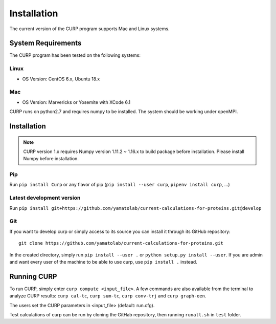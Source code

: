 ============
Installation
============
The current version of the CURP program supports Mac and Linux systems.

System Requirements
===================

The CURP program has been tested on the following systems:

Linux
-----

*  OS Version: CentOS 6.x, Ubuntu 18.x

Mac
---

*  OS Version: Marvericks or Yosemite with XCode 6.1

CURP runs on python2.7 and requires numpy to be installed.
The system should be working under openMPI.

Installation
============

.. note::

   CURP version 1.x requires Numpy version 1.11.2 ~ 1.16.x to build package before installation.
   Please install Numpy before installation.

Pip
---

Run ``pip install Curp`` or any flavor of pip (``pip install --user curp``, ``pipenv install curp``, ...) 

Latest development version
--------------------------
Run
``pip install git+https://github.com/yamatolab/current-calculations-for-proteins.git@develop``

Git
---

If you want to develop curp or simply access to its source you can install it through its GitHub repository: ::

  git clone https://github.com/yamatolab/current-calculations-for-proteins.git

In the created directory, simply run ``pip install --user .`` or ``python setup.py install --user``. If you are admin and want every user of the machine to be able to use curp, use ``pip install .`` instead.

Running CURP
============

To run CURP, simply enter ``curp compute <input_file>``.
A few commands are also available from the terminal to analyze CURP results: ``curp cal-tc``, ``curp sum-tc``, ``curp conv-trj`` and ``curp graph-een``.

The users set the CURP parameters in <input_file> (default: run.cfg).

Test calculations of curp can be run by cloning the GitHab repository, then running ``runall.sh`` in ``test`` folder.
